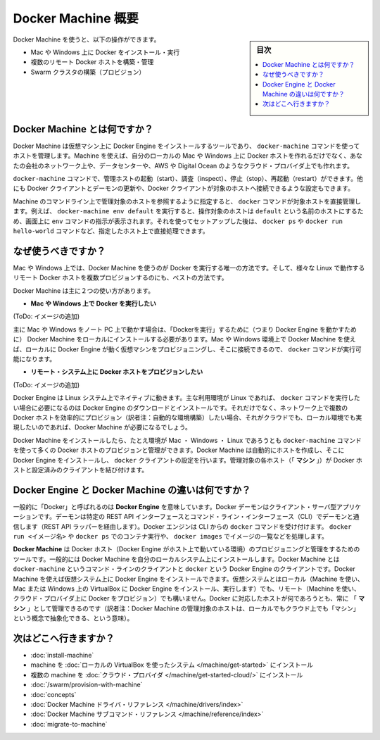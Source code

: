 .. -*- coding: utf-8 -*-
.. URL: https://docs.docker.com/machine/overview/
.. SOURCE: https://github.com/docker/machine/blob/master/docs/overview.md
   doc version: 1.10
      https://github.com/docker/machine/commits/master/docs/overview.md
.. check date: 2016/03/07
.. Commits on Feb 11, 2016 0eb405f1d7ea3ad4c3595fb2c97d856d3e2d9c5c
.. -------------------------------------------------------------------

.. _machine:

.. Docker Machine Overview

=======================================
Docker Machine 概要
=======================================

.. sidebar:: 目次

   .. contents:: 
       :depth: 3
       :local:

.. You can use Docker Machine to:

Docker Machine を使うと、以下の操作ができます。

..    Install and run Docker on Mac or Windows
    Provision and manage multiple remote Docker hosts
    Provision Swarm clusters

* Mac や Windows 上に Docker をインストール・実行
* 複数のリモート Docker ホストを構築・管理
* Swarm クラスタの構築（プロビジョン）

.. What is Docker Machine?

.. _what-is-docker-machine:

Docker Machine とは何ですか？
==============================

.. Docker Machine is a tool that lets you install Docker Engine on virtual hosts, and manage the hosts with docker-machine commands. You can use Machine to create Docker hosts on your local Mac or Windows box, on your company network, in your data center, or on cloud providers like AWS or Digital Ocean.

Docker Machine は仮想マシン上に Docker Engine をインストールするツールであり、 ``docker-machine`` コマンドを使ってホストを管理します。Machine を使えば、自分のローカルの Mac や Windows 上に Docker ホストを作れるだけでなく、あなたの会社のネットワーク上や、データセンターや、AWS や Digital Ocean のようなクラウド・プロバイダ上でも作れます。

.. Using docker-machine commands, you can start, inspect, stop, and restart a managed host, upgrade the Docker client and daemon, and configure a Docker client to talk to your host.

``docker-machine`` コマンドで、管理ホストの起動（start）、調査（inspect）、停止（stop）、再起動（restart）ができます。他にも Docker クライアントとデーモンの更新や、Docker クライアントが対象のホストへ接続できるような設定もできます。

.. Point the Machine CLI at a running, managed host, and you can run docker commands directly on that host. For example, run docker-machine env default to point to a host called default, follow on-screen instructions to complete env setup, and run docker ps, docker run hello-world, and so forth.

Machine のコマンドライン上で管理対象のホストを参照するように指定すると、 ``docker`` コマンドが対象ホストを直接管理します。例えば、 ``docker-machine env default`` を実行すると、操作対象のホストは ``default`` という名前のホストにするため、画面上に ``env`` コマンドの指示が表示されます。それを使ってセットアップした後は、 ``docker ps`` や ``docker run hello-world`` コマンドなど、指定したホスト上で直接処理できます。

.. Why should I use it?

.. _why-should-i-use-it:

なぜ使うべきですか？
=====================

.. Machine is currently the only way to run Docker on Mac or Windows, and the best way to provision multiple remote Docker hosts on various flavors of Linux.

Mac や Windows 上では、Docker Machine を使うのが Docker を実行する唯一の方法です。そして、様々な Linux で動作するリモート Docker ホストを複数プロビジョンするのにも、ベストの方法です。

.. Docker Machine has these two broad use cases.

Docker Machine は主に２つの使い方があります。

..     I want to run Docker on Mac or Windows

* **Mac や Windows 上で Docker を実行したい**

.. Docker Machine on Mac and Windows

(ToDo: イメージの追加)

.. If you work primarily on a Mac or Windows laptop or desktop, you need Docker Machine in order to “run Docker” (that is, Docker Engine) locally. Installing Docker Machine on a Mac or Windows box provisions a local virtual machine with Docker Engine, gives you the ability to connect it, and run docker commands.

主に Mac や Windows をノート PC 上で動かす場合は、「Dockerを実行」するために（つまり Docker Engine を動かすために） Docker Machine をローカルにインストールする必要があります。Mac や Windows 環境上で Docker Machine を使えば、ローカルに Docker Engine が動く仮想マシンをプロビジョニングし、そこに接続できるので、 ``docker`` コマンドが実行可能になります。

..     I want to provision Docker hosts on remote systems


* **リモート・システム上に Docker ホストをプロビジョンしたい**

.. Docker Machine for provisioning multiple systems

(ToDo: イメージの追加)

.. Docker Engine runs natively on Linux systems. If you have a Linux box as your primary system, and want to run docker commands, all you need to do is download and install Docker Engine. However, if you want an efficient way to provision multiple Docker hosts on a network, in the cloud or even locally, you need Docker Machine.

Docker Engine は Linux システム上でネイティブに動きます。主な利用環境が Linux であれば、 ``docker`` コマンドを実行したい場合に必要になるのは Docker Engine のダウンロードとインストールです。それだけでなく、ネットワーク上で複数の Docker ホストを効率的にプロビジョン（訳者注：自動的な環境構築）したい場合、それがクラウドでも、ローカル環境でも実現したいのであれば、Docker Machine が必要になるでしょう。

.. Whether your primary system is Mac, Windows, or Linux, you can install Docker Machine on it and use docker-machine commands to provision and manage large numbers of Docker hosts. It automatically creates hosts, installs Docker Engine on them, then configures the docker clients. Each managed host (”machine”) is the combination of a Docker host and a configured client.

Docker Machine をインストールしたら、たとえ環境が Mac ・ Windows ・ Linux であろうとも ``docker-machine`` コマンドを使って多くの Docker ホストのプロビジョンと管理ができます。Docker Machine は自動的にホストを作成し、そこに Docker Engine をインストールし、 ``docker`` クライアントの設定を行います。管理対象の各ホスト（「 **マシン** 」）が Docker ホストと設定済みのクライアントを結び付けます。

.. What’s the difference between Docker Engine and Docker Machine?

.. _machine-difference:

Docker Engine と Docker Machine の違いは何ですか？
==================================================

.. When people say “Docker” they typically mean Docker Engine, the client-server application made up of the Docker daemon, a REST API that specifies interfaces for interacting with the daemon, and a command line interface (CLI) client that talks to the daemon (through the REST API wrapper). Docker Engine accepts docker commands from the CLI, such as docker run <image>, docker ps to list running containers, docker images to list images, and so on.

一般的に「Docker」と呼ばれるのは **Docker Engine** を意味しています。Docker デーモンはクライアント・サーバ型アプリケーションです。デーモンは特定の REST API インターフェースとコマンド・ライン・インターフェース（CLI）でデーモンと通信します（REST API ラッパーを経由します）。Docker エンジンは CLI からの ``docker`` コマンドを受け付けます。 ``docker run <イメージ名>`` や ``docker ps`` でのコンテナ実行や、 ``docker images`` でイメージの一覧などを処理します。

.. Docker Engine

.. image:: ./img/engine.png
   :scale: 60%
   :alt: Docker Engine

.. Docker Machine is a tool for provisioning and managing your Dockerized hosts (hosts with Docker Engine on them). Typically, you install Docker Machine on your local system. Docker Machine has its own command line client docker-machine and the Docker Engine client, docker. You can use Machine to install Docker Engine on one or more virtual systems. These virtual systems can be local (as when you use Machine to install and run Docker Engine in VirtualBox on Mac or Windows) or remote (as when you use Machine to provision Dockerized hosts on cloud providers). The Dockerized hosts themselves can be thought of, and are sometimes referred to as, managed “machines”.

**Docker Machine** は Docker ホスト（Docker Engine がホスト上で動いている環境）のプロビジョニングと管理をするためのツールです。一般的には Docker Machine を自分のローカルシステム上にインストールします。Docker Machine とは ``docker-machine`` というコマンド・ラインのクライアントと ``docker`` という Docker Engine のクライアントです。Docker Machine を使えば仮想システム上に Docker Engine をインストールできます。仮想システムとはローカル（Machine を使い、Mac または Windows 上の VirtualBox に Docker Engine をインストール、実行します）でも、リモート（Machine を使い、クラウド・プロバイダ上に Docker をプロビジョン）でも構いません。Docker に対応したホストが何であろうとも、常に 「 **マシン** 」として管理できるのです（訳者注：Docker Machine の管理対象のホストは、ローカルでもクラウド上でも「マシン」という概念で抽象化できる、という意味）。

.. (ToDo: イメージの追加)


.. Where to go next

次はどこへ行きますか？
==============================

..    Install a machine on your local system using VirtualBox.
    Install multiple machines on your cloud provider.
    Docker Machine driver reference
    Docker Machine subcommand reference

* :doc:`install-machine`
* machine を :doc:`ローカルの VirtualBox を使ったシステム </machine/get-started>` にインストール
* 複数の machine を :doc:`クラウド・プロバイダ </machine/get-started-cloud/>` にインストール
* :doc:`/swarm/provision-with-machine`
* :doc:`concepts`
* :doc:`Docker Machine ドライバ・リファレンス </machine/drivers/index>`
* :doc:`Docker Machine サブコマンド・リファレンス </machine/reference/index>`
* :doc:`migrate-to-machine`

.. seealso:: 

   Docker Machine Overview
      https://docs.docker.com/machine/overview/
